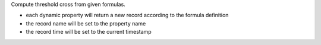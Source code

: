 Compute threshold cross from given formulas.

- each dynamic property will return a new record according to the formula definition
- the record name will be set to the property name
- the record time will be set to the current timestamp